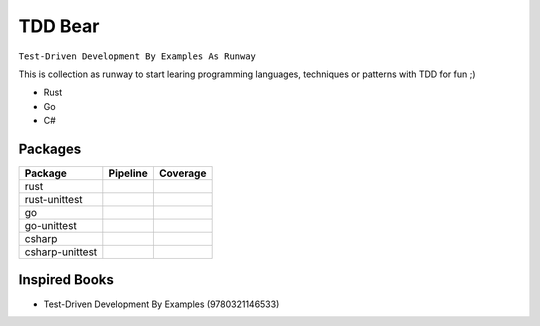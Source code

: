 TDD Bear
========

``Test-Driven Development By Examples As Runway``

This is collection as runway to start learing programming languages,
techniques or patterns with TDD for fun ;)


* Rust
* Go
* C#


Packages
--------

.. |rust-pipeline| image:: https://gitlab.com/grauwoelfchen/tdds/badges/rust/pipeline.svg
   :target: https://gitlab.com/grauwoelfchen/tdds/commits/rust

.. |rust-coverage| image:: https://gitlab.com/grauwoelfchen/tdds/badges/rust/coverage.svg
   :target: https://gitlab.com/grauwoelfchen/tdds/commits/rust

.. |rust-unittest-pipeline| image:: https://gitlab.com/grauwoelfchen/tdds/badges/rust-unittest/pipeline.svg
   :target: https://gitlab.com/grauwoelfchen/tdds/commits/rust-unittest

.. |rust-unittest-coverage| image:: https://gitlab.com/grauwoelfchen/tdds/badges/rust-unittest/coverage.svg
   :target: https://gitlab.com/grauwoelfchen/tdds/commits/rust-unittest

.. |go-unittest-pipeline| image:: https://gitlab.com/grauwoelfchen/tdds/badges/go-unittest/pipeline.svg
   :target: https://gitlab.com/grauwoelfchen/tdds/commits/go-unittest

.. |go-unittest-coverage| image:: https://gitlab.com/grauwoelfchen/tdds/badges/go-unittest/coverage.svg
   :target: https://gitlab.com/grauwoelfchen/tdds/commits/go-unittest

.. |csharp-pipeline| image:: https://gitlab.com/grauwoelfchen/tdds/badges/csharp/pipeline.svg
   :target: https://gitlab.com/grauwoelfchen/tdds/commits/csharp

.. |csharp-coverage| image:: https://gitlab.com/grauwoelfchen/tdds/badges/csharp/coverage.svg
   :target: https://gitlab.com/grauwoelfchen/tdds/commits/csharp

.. |csharp-unittest-pipeline| image:: https://gitlab.com/grauwoelfchen/tdds/badges/csharp-unittest/pipeline.svg
   :target: https://gitlab.com/grauwoelfchen/tdds/commits/csharp-unittest

.. |csharp-unittest-coverage| image:: https://gitlab.com/grauwoelfchen/tdds/badges/csharp-unittest/coverage.svg
   :target: https://gitlab.com/grauwoelfchen/tdds/commits/csharp-unittest


+-----------------+----------------------------+----------------------------+
| Package         | Pipeline                   | Coverage                   |
+=================+============================+============================+
| rust            | |rust-pipeline|            | |rust-coverage|            |
+-----------------+----------------------------+----------------------------+
| rust-unittest   | |rust-unittest-pipeline|   | |rust-unittest-coverage|   |
+-----------------+----------------------------+----------------------------+
| go              |                            |                            |
+-----------------+----------------------------+----------------------------+
| go-unittest     | |go-unittest-pipeline|     | |go-unittest-coverage|     |
+-----------------+----------------------------+----------------------------+
| csharp          | |csharp-pipeline|          | |csharp-pipeline|          |
+-----------------+----------------------------+----------------------------+
| csharp-unittest | |csharp-unittest-pipeline| | |csharp-unittest-coverage| |
+-----------------+----------------------------+----------------------------+


Inspired Books
--------------

* Test-Driven Development By Examples (9780321146533)
